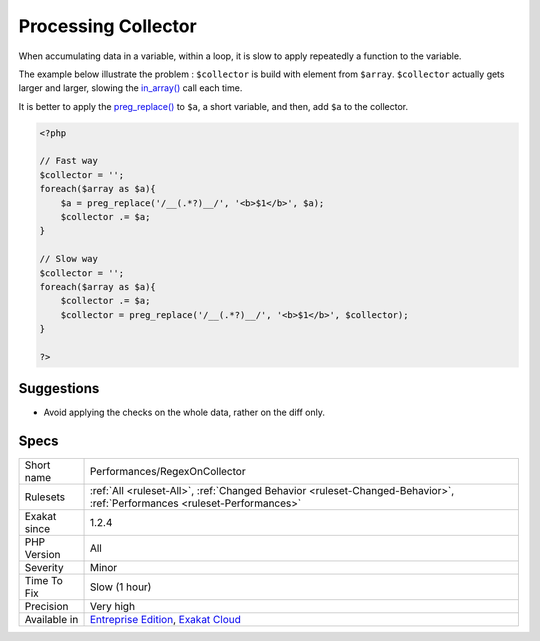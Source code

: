 .. _performances-regexoncollector:

.. _processing-collector:

Processing Collector
++++++++++++++++++++

.. meta::
	:description:
		Processing Collector: When accumulating data in a variable, within a loop, it is slow to apply repeatedly a function to the variable.
	:twitter:card: summary_large_image
	:twitter:site: @exakat
	:twitter:title: Processing Collector
	:twitter:description: Processing Collector: When accumulating data in a variable, within a loop, it is slow to apply repeatedly a function to the variable
	:twitter:creator: @exakat
	:twitter:image:src: https://www.exakat.io/wp-content/uploads/2020/06/logo-exakat.png
	:og:image: https://www.exakat.io/wp-content/uploads/2020/06/logo-exakat.png
	:og:title: Processing Collector
	:og:type: article
	:og:description: When accumulating data in a variable, within a loop, it is slow to apply repeatedly a function to the variable
	:og:url: https://exakat.readthedocs.io/en/latest/Reference/Rules/Processing Collector.html
	:og:locale: en
When accumulating data in a variable, within a loop, it is slow to apply repeatedly a function to the variable.

The example below illustrate the problem : ``$collector`` is build with element from ``$array``. ``$collector`` actually gets larger and larger, slowing the `in_array() <https://www.php.net/in_array>`_ call each time. 

It is better to apply the `preg_replace() <https://www.php.net/preg_replace>`_ to ``$a``, a short variable, and then, add ``$a`` to the collector.

.. code-block:: php
   
   <?php
   
   // Fast way
   $collector = '';
   foreach($array as $a){
       $a = preg_replace('/__(.*?)__/', '<b>$1</b>', $a);
       $collector .= $a;
   }
   
   // Slow way
   $collector = '';
   foreach($array as $a){
       $collector .= $a;
       $collector = preg_replace('/__(.*?)__/', '<b>$1</b>', $collector);
   }
   
   ?>

Suggestions
___________

* Avoid applying the checks on the whole data, rather on the diff only.




Specs
_____

+--------------+--------------------------------------------------------------------------------------------------------------------------+
| Short name   | Performances/RegexOnCollector                                                                                            |
+--------------+--------------------------------------------------------------------------------------------------------------------------+
| Rulesets     | :ref:`All <ruleset-All>`, :ref:`Changed Behavior <ruleset-Changed-Behavior>`, :ref:`Performances <ruleset-Performances>` |
+--------------+--------------------------------------------------------------------------------------------------------------------------+
| Exakat since | 1.2.4                                                                                                                    |
+--------------+--------------------------------------------------------------------------------------------------------------------------+
| PHP Version  | All                                                                                                                      |
+--------------+--------------------------------------------------------------------------------------------------------------------------+
| Severity     | Minor                                                                                                                    |
+--------------+--------------------------------------------------------------------------------------------------------------------------+
| Time To Fix  | Slow (1 hour)                                                                                                            |
+--------------+--------------------------------------------------------------------------------------------------------------------------+
| Precision    | Very high                                                                                                                |
+--------------+--------------------------------------------------------------------------------------------------------------------------+
| Available in | `Entreprise Edition <https://www.exakat.io/entreprise-edition>`_, `Exakat Cloud <https://www.exakat.io/exakat-cloud/>`_  |
+--------------+--------------------------------------------------------------------------------------------------------------------------+


